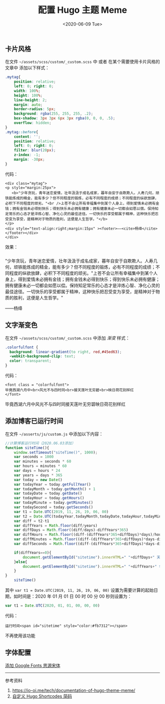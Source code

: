 #+TITLE: 配置 Hugo 主题 Meme
#+DATE: <2020-06-09 Tue>
#+TAGS[]: 技术 Hugo

** 卡片风格
   :PROPERTIES:
   :CUSTOM_ID: 卡片风格
   :END:

在文件 =~/assets/scss/custom/_custom.scss= 中 或者
在某个需要使用卡片风格的文章中 添加以下样式：

#+BEGIN_SRC css
    .mytag{
        position: relative;
        left: 0; right: 0;
        width: 100%;
        height: 100%;
        line-height: 2;
        margin: auto;
        border-radius: 5px;
        background: rgba(255, 255, 255, .2);
        box-shadow: 3px 3px 6px 3px rgba(0, 0, 0, .5);
        overflow: hidden;
    }
    .mytag::before{
        content: '';
        position: relative;
        left: 0; right: 0;
        filter: blur(20px);
        z-index: -1;
        margin: -30px;
    }
#+END_SRC

#+BEGIN_HTML
  <style>
  .mytag{
      position: relative;
      left: 0; right: 0;
      width: 100%;
      height: 100%;
      line-height: 2;
      margin: auto;
      border-radius: 5px;
      background: rgba(255, 255, 255, .2);
      box-shadow: 3px 3px 6px 3px rgba(0, 0, 0, .5);
      overflow: hidden;
  }
  .mytag::before{
      content: '';
      position: relative;
      left: 0; right: 0;
      filter: blur(20px);
      z-index: -1;
      margin: -30px;
  }
  .colorfulfont {
  background: linear-gradient(to right, red,#45ed63);
  -webkit-background-clip: text;
  color: transparent;
  }
  </style>
#+END_HTML

代码：

#+BEGIN_EXAMPLE
    <div class="mytag">
    <p style="margin:25px">
       <b>"少年贪玩，青年迷恋爱情，壮年汲汲于成名成家，暮年自安于自欺欺人。人寿几何，顽铁能炼成的精金，能有多少？但不同程度的锻炼，必有不同程度的成绩；不同程度的纵欲放肆，必积下不同程度的顽劣。"<br />上苍不会让所有幸福集中到某个人身上，得到爱情未必拥有金钱；拥有金钱未必得到快乐；得到快乐未必拥有健康；拥有健康未必一切都会如愿以偿。保持知足常乐的心态才是淬炼心智、净化心灵的最佳途径。一切快乐的享受都属于精神，这种快乐把忍受变为享受，是精神对于物质的胜利，这便是人生哲学。"</b>
    </p>
    <div style="text-align:right;margin:15px" ><footer>——<cite>杨绛</cite></footer></div>
    </div>
#+END_EXAMPLE

效果：

#+BEGIN_HTML
  <p style="margin:25px">
#+END_HTML

"少年贪玩，青年迷恋爱情，壮年汲汲于成名成家，暮年自安于自欺欺人。人寿几何，顽铁能炼成的精金，能有多少？但不同程度的锻炼，必有不同程度的成绩；不同程度的纵欲放肆，必积下不同程度的顽劣。"上苍不会让所有幸福集中到某个人身上，得到爱情未必拥有金钱；拥有金钱未必得到快乐；得到快乐未必拥有健康；拥有健康未必一切都会如愿以偿。保持知足常乐的心态才是淬炼心智、净化心灵的最佳途径。一切快乐的享受都属于精神，这种快乐把忍受变为享受，是精神对于物质的胜利，这便是人生哲学。"

#+BEGIN_HTML
  </p>
#+END_HTML

#+BEGIN_HTML
  <footer>
#+END_HTML

------杨绛

#+BEGIN_HTML
  </footer>
#+END_HTML

** 文字渐变色
   :PROPERTIES:
   :CUSTOM_ID: 文字渐变色
   :END:

在文件 =~/assets/scss/custom/_custom.scss= 中添加 /渐变/ 样式：

#+BEGIN_SRC css
    .colorfulfont {
      background: linear-gradient(to right, red,#45ed63);
      -webkit-background-clip: text;
      color: transparent;
    }
#+END_SRC

代码：

#+BEGIN_EXAMPLE
    <font class = "colorfulfont">
    毕竟西湖六月中<br>风光不与四时同<br>接天莲叶无穷碧<br>映日荷花别样红
    </font>
#+END_EXAMPLE

毕竟西湖六月中风光不与四时同接天莲叶无穷碧映日荷花别样红

** 添加博客已运行时间
   :PROPERTIES:
   :CUSTOM_ID: 添加博客已运行时间
   :END:

在文件 =~/asserts/js/custom.js= 中添加以下内容：

#+BEGIN_SRC js
    //计算博客运行时间（2020.06.03添加）
    function siteTime(){
        window.setTimeout("siteTime()", 1000);
        var seconds = 1000
        var minutes = seconds * 60
        var hours = minutes * 60
        var days = hours * 24
        var years = days * 365
        var today = new Date()
        var todayYear = today.getFullYear()
        var todayMonth = today.getMonth() + 1
        var todayDate = today.getDate()
        var todayHour = today.getHours()
        var todayMinute = today.getMinutes()
        var todaySecond = today.getSeconds()
        var t1 = Date.UTC(2019, 11, 26, 19, 06, 00)
        var t2 = Date.UTC(todayYear,todayMonth,todayDate,todayHour,todayMinute,todaySecond)
        var diff = t2-t1
        var diffYears = Math.floor(diff/years)
        var diffDays = Math.floor((diff/days)-diffYears*365)
        var diffHours = Math.floor((diff-(diffYears*365+diffDays)*days)/hours)
        var diffMinutes = Math.floor((diff-(diffYears*365+diffDays)*days-diffHours*hours)/minutes)
        var diffSeconds = Math.floor((diff-(diffYears*365+diffDays)*days-diffHours*hours-diffMinutes*minutes)/seconds)

        if(diffYears==0){
            document.getElementById("sitetime").innerHTML=" "+diffDays+" 天 "+diffHours+" 小时 "+diffMinutes+" 分钟 "+diffSeconds+" 秒"
        }else{
            document.getElementById("sitetime").innerHTML=" "+diffYears+" 年 "+diffDays+" 天 "+diffHours+" 小时 "+diffMinutes+" 分钟 "+diffSeconds+" 秒"
        }
    }
        siteTime()
#+END_SRC

其中 =var t1 = Date.UTC(2019, 11, 26, 19, 06, 00)=
设置为需要计算的起始日期，如时间是：2020 年 01 月 01 日 00 时 00 分 00
秒则设置为：

#+BEGIN_SRC js
    var t1 = Date.UTC(2020, 01, 01, 00, 00, 00)
#+END_SRC

代码：

#+BEGIN_EXAMPLE
    运行时间<span id="sitetime" style="color:#fb7312"></span>
#+END_EXAMPLE

不再使用该功能

** 字体配置
   :PROPERTIES:
   :CUSTOM_ID: 字体配置
   :END:

[[https://immmmm.com/noto-serif-sc-by-google-fonts/][添加 Google Fonts
思源宋体]]

--------------

参考资料

1. [[https://io-oi.me/tech/documentation-of-hugo-theme-meme/]]
2. [[https://ztygcs.github.io/posts/%E5%8D%9A%E5%AE%A2/%E8%87%AA%E5%AE%9A%E4%B9%89-hugo-shortcodes-%E7%AE%80%E7%A0%81/][自定义
   Hugo Shortcodes 简码]]
